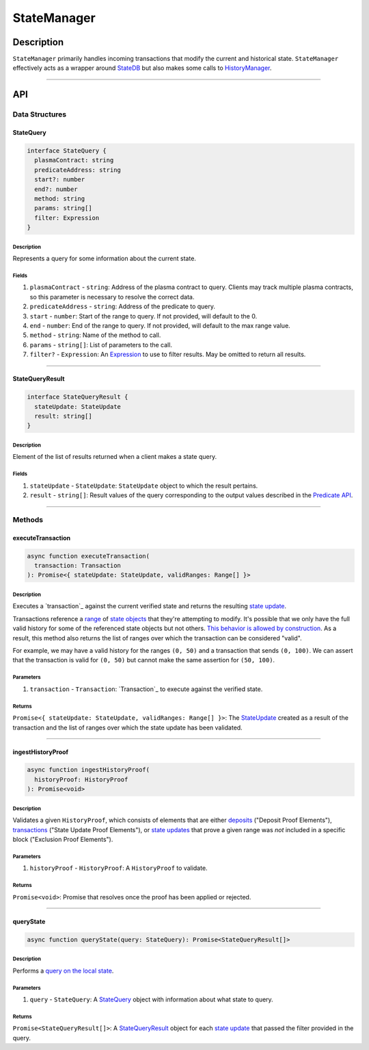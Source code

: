 ############
StateManager
############

***********
Description
***********
``StateManager`` primarily handles incoming transactions that modify the current and historical state. ``StateManager`` effectively acts as a wrapper around `StateDB`_ but also makes some calls to `HistoryManager`_.

-------------------------------------------------------------------------------


***
API
***

Data Structures
===============

StateQuery
----------

.. code-block:: typescript

   interface StateQuery {
     plasmaContract: string
     predicateAddress: string
     start?: number
     end?: number
     method: string
     params: string[]
     filter: Expression
   }

Description
^^^^^^^^^^^
Represents a query for some information about the current state.

Fields
^^^^^^
1. ``plasmaContract`` - ``string``: Address of the plasma contract to query. Clients may track multiple plasma contracts, so this parameter is necessary to resolve the correct data.
2. ``predicateAddress`` - ``string``: Address of the predicate to query.
3. ``start`` - ``number``: Start of the range to query. If not provided, will default to the 0.
4. ``end`` - ``number``: End of the range to query. If not provided, will default to the max range value.
5. ``method`` - ``string``: Name of the method to call.
6. ``params`` - ``string[]``: List of parameters to the call.
7. ``filter?`` - ``Expression``: An `Expression`_ to use to filter results. May be omitted to return all results.


-------------------------------------------------------------------------------

StateQueryResult
----------------

.. code-block:: typescript

   interface StateQueryResult {
     stateUpdate: StateUpdate
     result: string[]
   }

Description
^^^^^^^^^^^
Element of the list of results returned when a client makes a state query.

Fields
^^^^^^
1. ``stateUpdate`` - ``StateUpdate``: ``StateUpdate`` object to which the result pertains.
2. ``result`` - ``string[]``: Result values of the query corresponding to the output values described in the `Predicate API`_.


-------------------------------------------------------------------------------

Methods
=======

executeTransaction
------------------

.. code-block:: typescript

   async function executeTransaction(
     transaction: Transaction
   ): Promise<{ stateUpdate: StateUpdate, validRanges: Range[] }>

Description
^^^^^^^^^^
Executes a `transaction`_ against the current verified state and returns the resulting `state update`_.

Transactions reference a `range`_ of `state objects`_ that they're attempting to modify. It's possible that we only have the full valid history for some of the referenced state objects but not others. `This behavior is allowed by construction`_. As a result, this method also returns the list of ranges over which the transaction can be considered "valid".

For example, we may have a valid history for the ranges ``(0, 50)`` and a transaction that sends ``(0, 100)``. We can assert that the transaction is valid for ``(0, 50)`` but cannot make the same assertion for ``(50, 100)``.

Parameters
^^^^^^^^^^
1. ``transaction`` - ``Transaction``: `Transaction`_ to execute against the verified state.

Returns
^^^^^^^
``Promise<{ stateUpdate: StateUpdate, validRanges: Range[] }>``: The `StateUpdate`_ created as a result of the transaction and the list of ranges over which the state update has been validated.

-------------------------------------------------------------------------------


ingestHistoryProof
------------------

.. code-block:: typescript

   async function ingestHistoryProof(
     historyProof: HistoryProof
   ): Promise<void>

Description
^^^^^^^^^^^
Validates a given ``HistoryProof``, which consists of elements that are either `deposits`_ ("Deposit Proof Elements"), `transactions`_ ("State Update Proof Elements"), or `state updates`_ that prove a given range was *not* included in a specific block ("Exclusion Proof Elements").

Parameters
^^^^^^^^^^
1. ``historyProof`` - ``HistoryProof``: A ``HistoryProof`` to validate.

Returns
^^^^^^^
``Promise<void>``: Promise that resolves once the proof has been applied or rejected.

-------------------------------------------------------------------------------


queryState
----------

.. code-block:: typescript

   async function queryState(query: StateQuery): Promise<StateQueryResult[]>

Description
^^^^^^^^^^^
Performs a `query on the local state`_.

Parameters
^^^^^^^^^^
1. ``query`` - ``StateQuery``: A `StateQuery`_ object with information about what state to query.

Returns
^^^^^^^
``Promise<StateQueryResult[]>``: A `StateQueryResult`_ object for each `state update`_ that passed the filter provided in the query.


.. References

.. _`Predicate API`: ../01-core/state-system.html#predicate-api
.. _`transaction`:
.. _`transactions`: ../01-core/state-system.html#transactions
.. _`state update`:
.. _`state updates`: ../01-core/state-system.html#state-updates
.. _`range`: ../01-core/state-object-ranges.html
.. _`state object`:
.. _`state objects`: ../01-core/state-system.html#state-objects
.. _`Transaction`: ../01-core/state-system.html#Transaction
.. _`StateUpdate`: ../01-core/state-system.html#StateUpdate
.. _`deposits`: ../03-client/deposit-generation.html
.. _`StateDB`: ./state-db.html
.. _`HistoryManager`: ./history-manager.html
.. _`Expression`: ./query-expressions.html
.. _`query on the local state`: ./state-queries.html
.. _`This behavior is allowed by construction`: TODO

